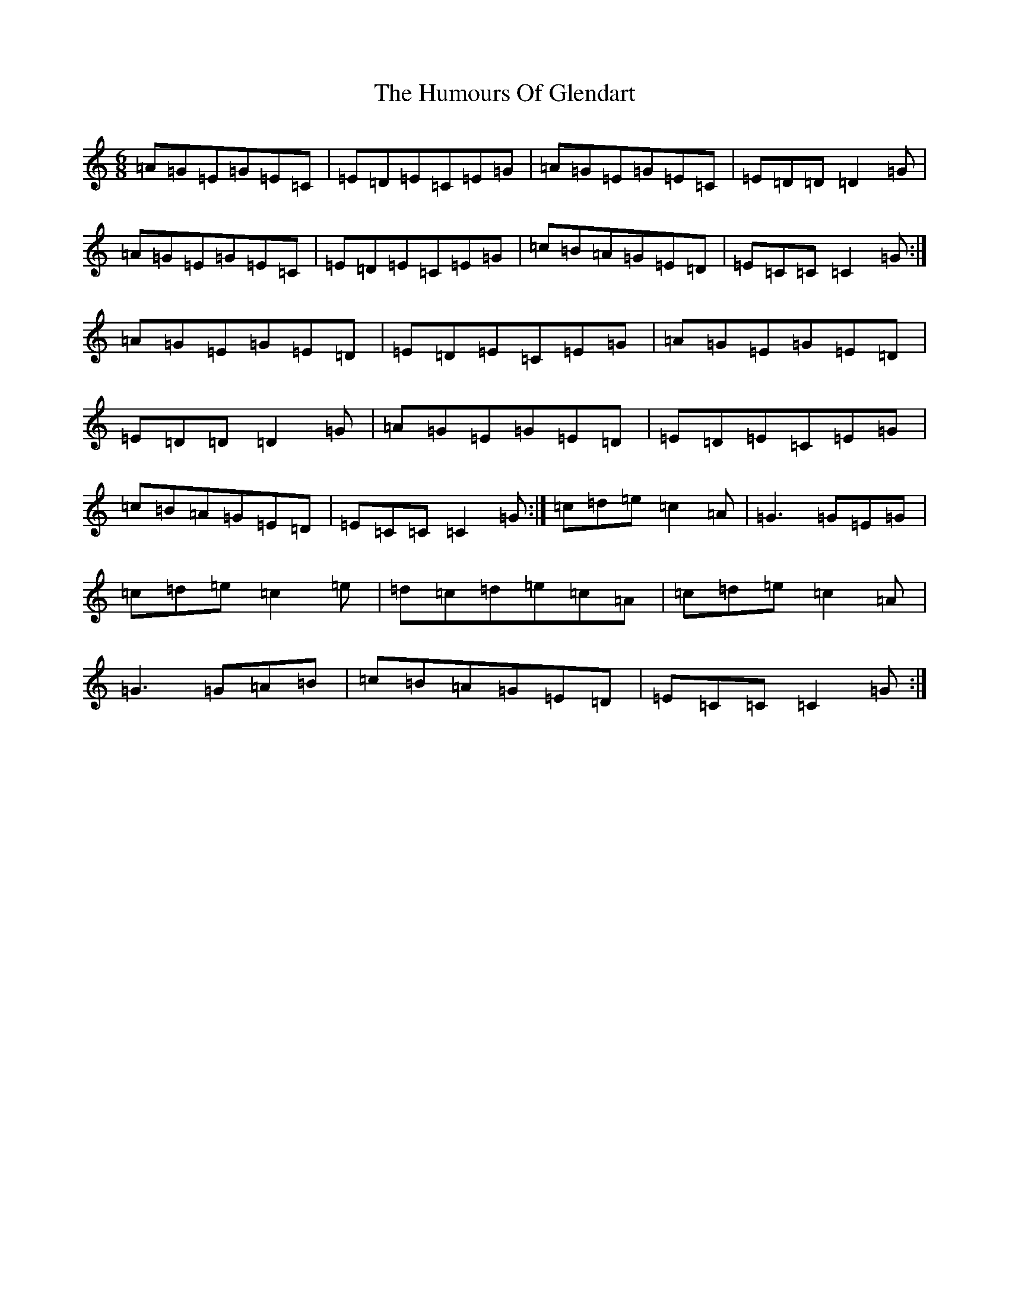 X: 9508
T: Humours Of Glendart, The
S: https://thesession.org/tunes/45#setting12470
R: jig
M:6/8
L:1/8
K: C Major
=A=G=E=G=E=C|=E=D=E=C=E=G|=A=G=E=G=E=C|=E=D=D=D2=G|=A=G=E=G=E=C|=E=D=E=C=E=G|=c=B=A=G=E=D|=E=C=C=C2=G:|=A=G=E=G=E=D|=E=D=E=C=E=G|=A=G=E=G=E=D|=E=D=D=D2=G|=A=G=E=G=E=D|=E=D=E=C=E=G|=c=B=A=G=E=D|=E=C=C=C2=G:|=c=d=e=c2=A|=G3=G=E=G|=c=d=e=c2=e|=d=c=d=e=c=A|=c=d=e=c2=A|=G3=G=A=B|=c=B=A=G=E=D|=E=C=C=C2=G:|
